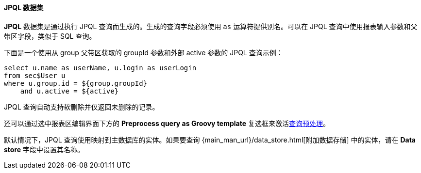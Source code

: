 :sourcesdir: ../../../../source

[[structure_jpql]]
==== JPQL 数据集

*JPQL* 数据集是通过执行 JPQL 查询而生成的。生成的查询字段必须使用 `as` 运算符提供别名。可以在 JPQL 查询中使用报表输入参数和父带区字段，类似于 SQL 查询。

下面是一个使用从 group 父带区获取的 groupId 参数和外部 active 参数的 JPQL 查询示例：

[source, jpql]
----
select u.name as userName, u.login as userLogin
from sec$User u
where u.group.id = ${group.groupId}
    and u.active = ${active}
----

JPQL 查询自动支持软删除并仅返回未删除的记录。

还可以通过选中报表区编辑界面下方的 *Preprocess query as Groovy template* 复选框来激活<<query_preprocessing,查询预处理>>。

默认情况下，JPQL 查询使用映射到主数据库的实体。如果要查询 {main_man_url}/data_store.html[附加数据存储] 中的实体，请在 *Data store* 字段中设置其名称。

